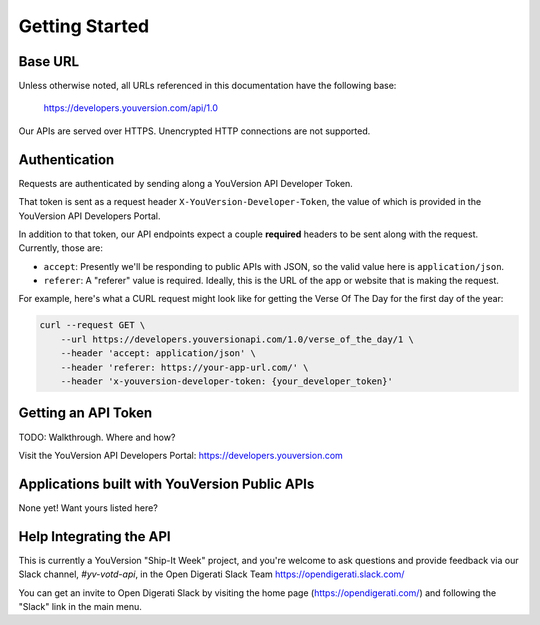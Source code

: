 ===============
Getting Started
===============


Base URL
========

Unless otherwise noted, all URLs referenced in this documentation have the following base:

    https://developers.youversion.com/api/1.0

Our APIs are served over HTTPS. Unencrypted HTTP connections are not supported.


Authentication
==============

Requests are authenticated by sending along a YouVersion API Developer Token.

That token is sent as a request header ``X-YouVersion-Developer-Token``, the value of which is provided in the YouVersion API Developers Portal.

In addition to that token, our API endpoints expect a couple **required** headers
to be sent along with the request. Currently, those are:

- ``accept``: Presently we'll be responding to public APIs with JSON, so the valid value here is ``application/json``.
- ``referer``: A "referer" value is required. Ideally, this is the URL of the app or website that is making the request.

For example, here's what a CURL request might look like for getting the Verse Of The Day for the first day of the year:

.. code-block:: text

    curl --request GET \
        --url https://developers.youversionapi.com/1.0/verse_of_the_day/1 \
        --header 'accept: application/json' \
        --header 'referer: https://your-app-url.com/' \
        --header 'x-youversion-developer-token: {your_developer_token}'


Getting an API Token
====================

TODO: Walkthrough. Where and how?

Visit the YouVersion API Developers Portal: https://developers.youversion.com


Applications built with YouVersion Public APIs
==============================================

None yet! Want yours listed here?


Help Integrating the API
========================

This is currently a YouVersion "Ship-It Week" project, and you're welcome to
ask questions and provide feedback via our Slack channel, `#yv-votd-api`, in
the Open Digerati Slack Team https://opendigerati.slack.com/

You can get an invite to Open Digerati Slack by visiting the home page (https://opendigerati.com/)
and following the "Slack" link in the main menu.
